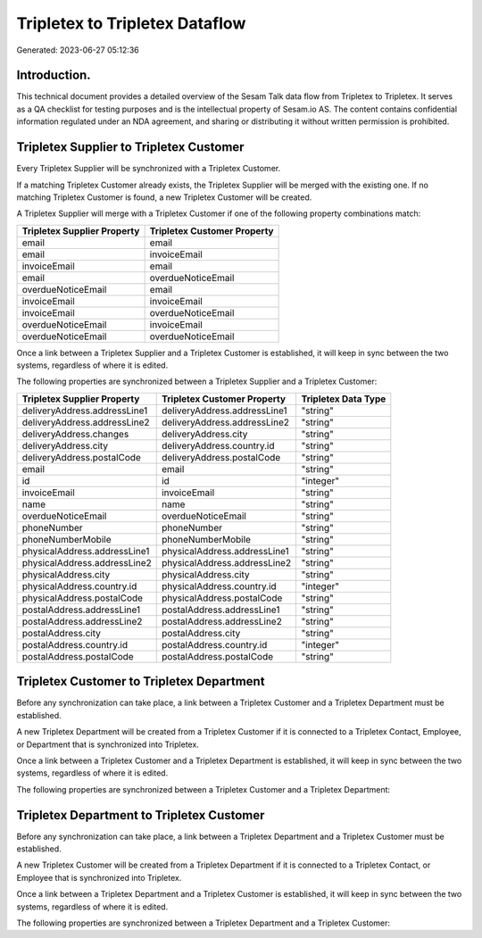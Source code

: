 ===============================
Tripletex to Tripletex Dataflow
===============================

Generated: 2023-06-27 05:12:36

Introduction.
------------

This technical document provides a detailed overview of the Sesam Talk data flow from Tripletex to Tripletex. It serves as a QA checklist for testing purposes and is the intellectual property of Sesam.io AS. The content contains confidential information regulated under an NDA agreement, and sharing or distributing it without written permission is prohibited.

Tripletex Supplier to Tripletex Customer
----------------------------------------
Every Tripletex Supplier will be synchronized with a Tripletex Customer.

If a matching Tripletex Customer already exists, the Tripletex Supplier will be merged with the existing one.
If no matching Tripletex Customer is found, a new Tripletex Customer will be created.

A Tripletex Supplier will merge with a Tripletex Customer if one of the following property combinations match:

.. list-table::
   :header-rows: 1

   * - Tripletex Supplier Property
     - Tripletex Customer Property
   * - email
     - email
   * - email
     - invoiceEmail
   * - invoiceEmail
     - email
   * - email
     - overdueNoticeEmail
   * - overdueNoticeEmail
     - email
   * - invoiceEmail
     - invoiceEmail
   * - invoiceEmail
     - overdueNoticeEmail
   * - overdueNoticeEmail
     - invoiceEmail
   * - overdueNoticeEmail
     - overdueNoticeEmail

Once a link between a Tripletex Supplier and a Tripletex Customer is established, it will keep in sync between the two systems, regardless of where it is edited.

The following properties are synchronized between a Tripletex Supplier and a Tripletex Customer:

.. list-table::
   :header-rows: 1

   * - Tripletex Supplier Property
     - Tripletex Customer Property
     - Tripletex Data Type
   * - deliveryAddress.addressLine1
     - deliveryAddress.addressLine1
     - "string"
   * - deliveryAddress.addressLine2
     - deliveryAddress.addressLine2
     - "string"
   * - deliveryAddress.changes
     - deliveryAddress.city
     - "string"
   * - deliveryAddress.city
     - deliveryAddress.country.id
     - "string"
   * - deliveryAddress.postalCode
     - deliveryAddress.postalCode
     - "string"
   * - email
     - email
     - "string"
   * - id
     - id
     - "integer"
   * - invoiceEmail
     - invoiceEmail
     - "string"
   * - name
     - name
     - "string"
   * - overdueNoticeEmail
     - overdueNoticeEmail
     - "string"
   * - phoneNumber
     - phoneNumber
     - "string"
   * - phoneNumberMobile
     - phoneNumberMobile
     - "string"
   * - physicalAddress.addressLine1
     - physicalAddress.addressLine1
     - "string"
   * - physicalAddress.addressLine2
     - physicalAddress.addressLine2
     - "string"
   * - physicalAddress.city
     - physicalAddress.city
     - "string"
   * - physicalAddress.country.id
     - physicalAddress.country.id
     - "integer"
   * - physicalAddress.postalCode
     - physicalAddress.postalCode
     - "string"
   * - postalAddress.addressLine1
     - postalAddress.addressLine1
     - "string"
   * - postalAddress.addressLine2
     - postalAddress.addressLine2
     - "string"
   * - postalAddress.city
     - postalAddress.city
     - "string"
   * - postalAddress.country.id
     - postalAddress.country.id
     - "integer"
   * - postalAddress.postalCode
     - postalAddress.postalCode
     - "string"


Tripletex Customer to Tripletex Department
------------------------------------------
Before any synchronization can take place, a link between a Tripletex Customer and a Tripletex Department must be established.

A new Tripletex Department will be created from a Tripletex Customer if it is connected to a Tripletex Contact, Employee, or Department that is synchronized into Tripletex.

Once a link between a Tripletex Customer and a Tripletex Department is established, it will keep in sync between the two systems, regardless of where it is edited.

The following properties are synchronized between a Tripletex Customer and a Tripletex Department:

.. list-table::
   :header-rows: 1

   * - Tripletex Customer Property
     - Tripletex Department Property
     - Tripletex Data Type


Tripletex Department to Tripletex Customer
------------------------------------------
Before any synchronization can take place, a link between a Tripletex Department and a Tripletex Customer must be established.

A new Tripletex Customer will be created from a Tripletex Department if it is connected to a Tripletex Contact, or Employee that is synchronized into Tripletex.

Once a link between a Tripletex Department and a Tripletex Customer is established, it will keep in sync between the two systems, regardless of where it is edited.

The following properties are synchronized between a Tripletex Department and a Tripletex Customer:

.. list-table::
   :header-rows: 1

   * - Tripletex Department Property
     - Tripletex Customer Property
     - Tripletex Data Type

